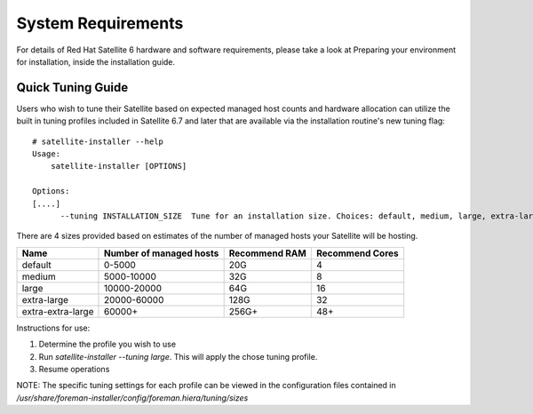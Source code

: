 ===================
System Requirements
===================

For details of Red Hat Satellite 6 hardware and software requirements, please take a look at Preparing your environment for installation, inside the installation guide.

Quick Tuning Guide
==================

Users who wish to tune their Satellite based on expected managed host counts and hardware allocation can utilize the built in tuning profiles included in Satellite 6.7 and later that are available via the installation routine's new tuning flag::

  # satellite-installer --help
  Usage:
      satellite-installer [OPTIONS]

  Options:
  [....]
        --tuning INSTALLATION_SIZE  Tune for an installation size. Choices: default, medium, large, extra-large, extra-extra-large (default: "default")


There are 4 sizes provided based on estimates of the number of managed hosts your Satellite will be hosting.

+-------------------+-------------------------+---------------+-----------------+
| Name              | Number of managed hosts | Recommend RAM | Recommend Cores |
+===================+=========================+===============+=================+
| default           | 0-5000                  | 20G           | 4               |
+-------------------+-------------------------+---------------+-----------------+
| medium            | 5000-10000              | 32G           | 8               |
+-------------------+-------------------------+---------------+-----------------+
| large             | 10000-20000             | 64G           | 16              |
+-------------------+-------------------------+---------------+-----------------+
| extra-large       | 20000-60000             | 128G          | 32              |
+-------------------+-------------------------+---------------+-----------------+
| extra-extra-large | 60000+                  | 256G+         | 48+             |
+-------------------+-------------------------+---------------+-----------------+

Instructions for use:

1. Determine the profile you wish to use
2. Run `satellite-installer --tuning large`. This will apply the chose tuning profile.
3. Resume operations

NOTE: The specific tuning settings for each profile can be viewed in the configuration files contained in `/usr/share/foreman-installer/config/foreman.hiera/tuning/sizes`

